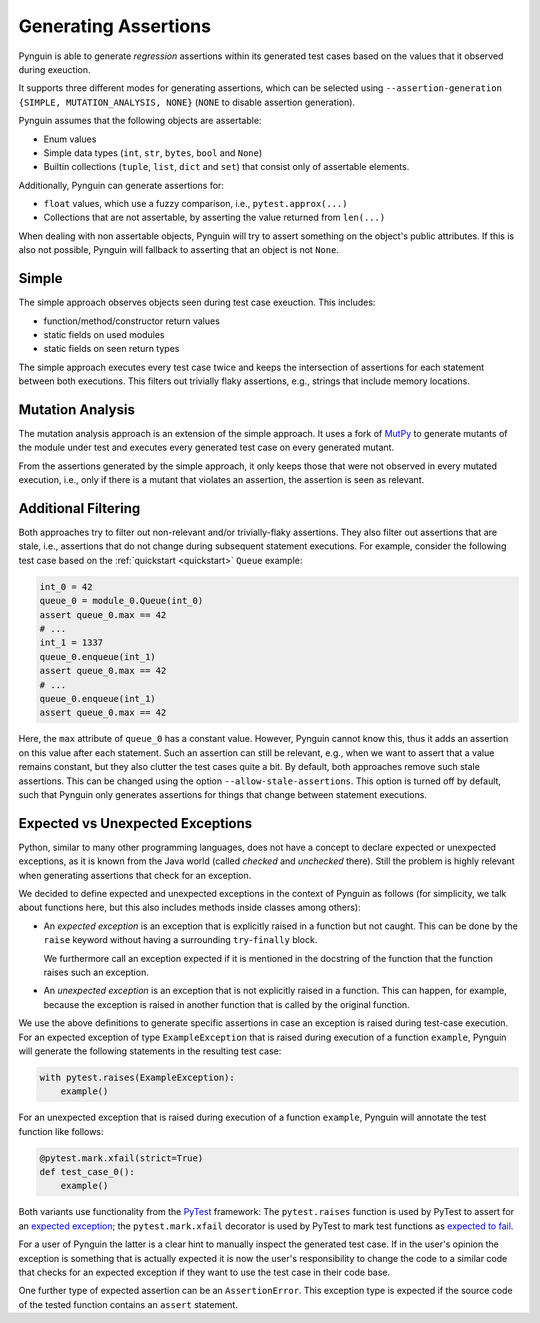 .. _assertions:

Generating Assertions
=====================

Pynguin is able to generate *regression* assertions within its generated
test cases based on the values that it observed during exeuction.

It supports three different modes for generating assertions, which can be selected using
``--assertion-generation {SIMPLE, MUTATION_ANALYSIS, NONE}`` (``NONE`` to disable assertion generation).

Pynguin assumes that the following objects are assertable:

* Enum values
* Simple data types (``int``, ``str``, ``bytes``, ``bool`` and ``None``)
* Builtin collections (``tuple``, ``list``, ``dict`` and ``set``) that consist only of assertable elements.

Additionally, Pynguin can generate assertions for:

* ``float`` values, which use a fuzzy comparison, i.e., ``pytest.approx(...)``
* Collections that are not assertable, by asserting the value returned from ``len(...)``

When dealing with non assertable objects, Pynguin will try to assert something on the object's public attributes.
If this is also not possible, Pynguin will fallback to asserting that an object is not ``None``.


Simple
------

The simple approach observes objects seen during test case exeuction. This includes:

* function/method/constructor return values
* static fields on used modules
* static fields on seen return types

The simple approach executes every test case twice and keeps the intersection of assertions for each statement between both executions.
This filters out trivially flaky assertions, e.g., strings that include memory locations.

.. _mutation_analysis:

Mutation Analysis
-----------------

The mutation analysis approach is an extension of the simple approach.
It uses a fork of `MutPy <https://github.com/se2p/mutpy-pynguin>`_ to generate mutants of the module under test and
executes every generated test case on every generated mutant.

From the assertions generated by the simple approach, it only keeps those that
were not observed in every mutated execution, i.e., only if there is a mutant that violates an assertion, the assertion is seen as relevant.


Additional Filtering
--------------------

Both approaches try to filter out non-relevant and/or trivially-flaky assertions.
They also filter out assertions that are stale, i.e., assertions that do not change during subsequent statement executions.
For example, consider the following test case based on the :ref:`quickstart <quickstart>` ``Queue`` example:

.. code-block:: python

  int_0 = 42
  queue_0 = module_0.Queue(int_0)
  assert queue_0.max == 42
  # ...
  int_1 = 1337
  queue_0.enqueue(int_1)
  assert queue_0.max == 42
  # ...
  queue_0.enqueue(int_1)
  assert queue_0.max == 42


Here, the ``max`` attribute of ``queue_0`` has a constant value.
However, Pynguin cannot know this, thus it adds an assertion on this value after each statement.
Such an assertion can still be relevant, e.g., when we want to assert that a value remains constant,
but they also clutter the test cases quite a bit.
By default, both approaches remove such stale assertions. This can be changed using the option ``--allow-stale-assertions``.
This option is turned off by default, such that Pynguin only generates assertions for things that change between statement executions.

Expected vs Unexpected Exceptions
---------------------------------

Python, similar to many other programming languages, does not have a concept to declare
expected or unexpected exceptions, as it is known from the Java world (called *checked*
and *unchecked* there).
Still the problem is highly relevant when generating assertions that check for an
exception.

We decided to define expected and unexpected exceptions in the context of Pynguin as
follows (for simplicity, we talk about functions here, but this also includes methods
inside classes among others):

* An *expected exception* is an exception that is explicitly raised in a function but
  not caught.
  This can be done by the ``raise`` keyword without having a surrounding
  ``try``-``finally`` block.

  We furthermore call an exception expected if it is mentioned in the docstring of
  the function that the function raises such an exception.
* An *unexpected exception* is an exception that is not explicitly raised in a function.
  This can happen, for example, because the exception is raised in another function that
  is called by the original function.

We use the above definitions to generate specific assertions in case an exception is
raised during test-case execution.
For an expected exception of type ``ExampleException`` that is raised during
execution of a function ``example``, Pynguin will generate the following statements
in the resulting test case:

.. code-block:: python

  with pytest.raises(ExampleException):
      example()

For an unexpected exception that is raised during execution of a function
``example``, Pynguin will annotate the test function like follows:

.. code-block:: python

  @pytest.mark.xfail(strict=True)
  def test_case_0():
      example()

Both variants use functionality from the `PyTest <https://pytest.org>`_ framework:
The ``pytest.raises`` function is used by PyTest to assert for an
`expected exception <https://docs.pytest.org/en/latest/how-to/assert.html#assertions-about-expected-exceptions>`_;
the ``pytest.mark.xfail`` decorator is used by PyTest to mark test functions as
`expected to fail <https://docs.pytest.org/en/latest/how-to/assert.html#assertions-about-expected-exceptions>`_.

For a user of Pynguin the latter is a clear hint to manually inspect the generated
test case.
If in the user's opinion the exception is something that is actually expected it is
now the user's responsibility to change the code to a similar code that checks for an
expected exception if they want to use the test case in their code base.

One further type of expected assertion can be an ``AssertionError``.
This exception type is expected if the source code of the tested function contains an
``assert`` statement.
